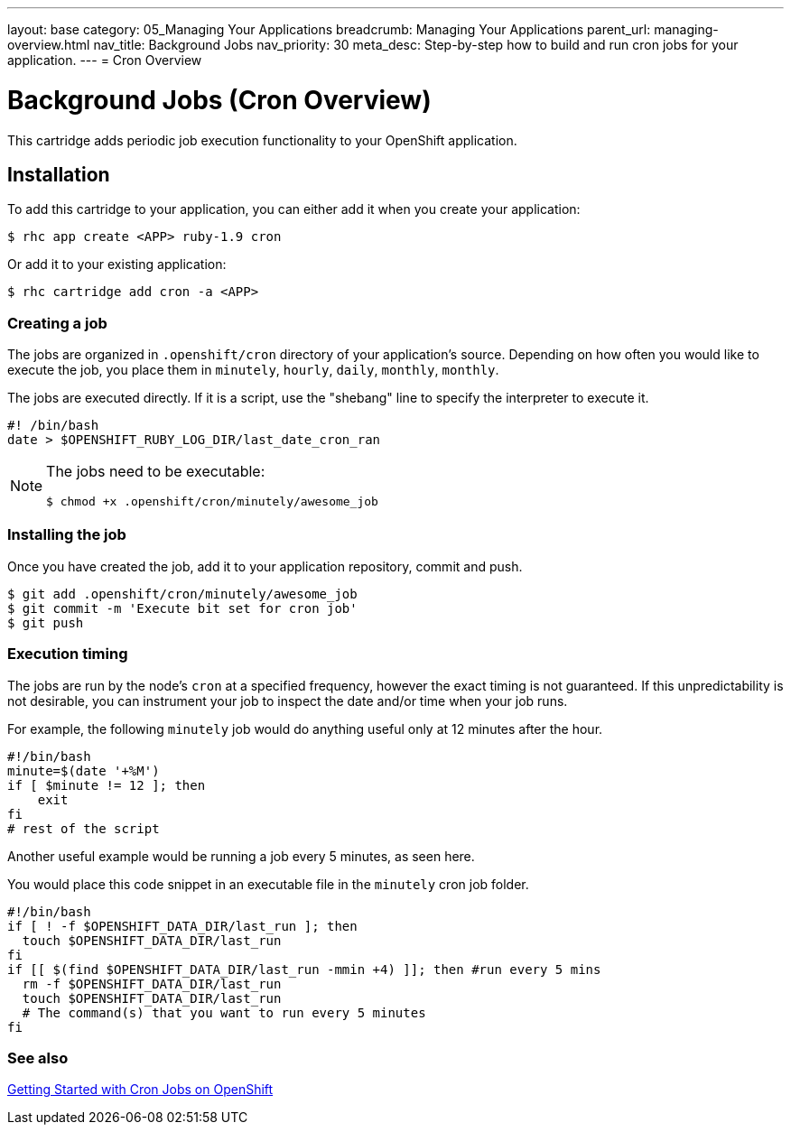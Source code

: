 ---
layout: base
category: 05_Managing Your Applications
breadcrumb: Managing Your Applications
parent_url: managing-overview.html
nav_title: Background Jobs
nav_priority: 30
meta_desc: Step-by-step how to build and run cron jobs for your application.
---
= Cron Overview

[float]
= Background Jobs (Cron Overview)
[.lead]
This cartridge adds periodic job execution functionality to your OpenShift application.

== Installation
To add this cartridge to your application, you can either add it when you create your application:

[source]
----
$ rhc app create <APP> ruby-1.9 cron
----

Or add it to your existing application:

[source]
----
$ rhc cartridge add cron -a <APP>
----

=== Creating a job
The jobs are organized in `.openshift/cron` directory of your application's source. Depending on how often you would like to execute the job, you place them in `minutely`, `hourly`, `daily`, `monthly`, `monthly`.

The jobs are executed directly. If it is a script, use the "shebang" line to specify the interpreter to execute it.

[source]
----
#! /bin/bash
date > $OPENSHIFT_RUBY_LOG_DIR/last_date_cron_ran
----

[NOTE]
====
The jobs need to be executable:

[source]
----
$ chmod +x .openshift/cron/minutely/awesome_job
----
====

=== Installing the job
Once you have created the job, add it to your application repository, commit and push.

[source]
----
$ git add .openshift/cron/minutely/awesome_job
$ git commit -m 'Execute bit set for cron job'
$ git push
----

=== Execution timing
The jobs are run by the node's `cron` at a specified frequency, however the exact timing is not guaranteed.
If this unpredictability is not desirable, you can instrument your job to inspect the date and/or time when your job runs.

For example, the following `minutely` job would do anything useful only at 12 minutes after the hour.

[source]
----
#!/bin/bash
minute=$(date '+%M')
if [ $minute != 12 ]; then
    exit
fi
# rest of the script
----

Another useful example would be running a job every 5 minutes, as seen here.

You would place this code snippet in an executable file in the `minutely` cron job folder.

[source]
----
#!/bin/bash
if [ ! -f $OPENSHIFT_DATA_DIR/last_run ]; then
  touch $OPENSHIFT_DATA_DIR/last_run
fi
if [[ $(find $OPENSHIFT_DATA_DIR/last_run -mmin +4) ]]; then #run every 5 mins
  rm -f $OPENSHIFT_DATA_DIR/last_run
  touch $OPENSHIFT_DATA_DIR/last_run
  # The command(s) that you want to run every 5 minutes
fi
----
=== See also
https://blog.openshift.com/getting-started-with-cron-jobs-on-openshift[Getting Started with Cron Jobs on OpenShift]

